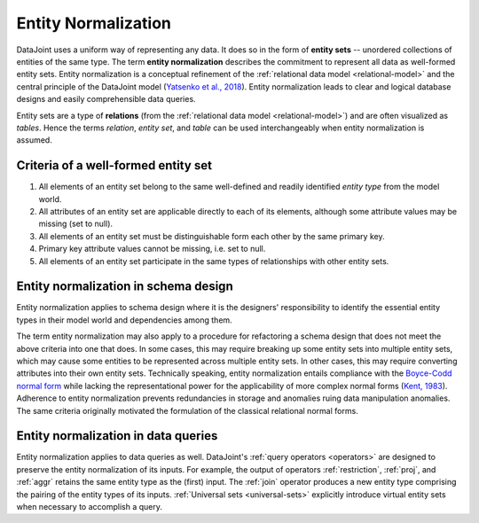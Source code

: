 .. progress: 3.0 90% Dimitri

.. _normalization:

Entity Normalization
====================

DataJoint uses a uniform way of representing any data.
It does so in the form of **entity sets** -- unordered collections of entities of the same type. 
The term **entity normalization** describes the commitment to represent all data as well-formed entity sets.
Entity normalization is a conceptual refinement of the :ref:`relational data model <relational-model>` and the central principle of the DataJoint model (`Yatsenko et al., 2018 <https://arxiv.org/abs/1807.11104>`_).  Entity normalization leads to clear and logical database designs and easily comprehensible data queries.

Entity sets are a type of **relations** (from the :ref:`relational data model <relational-model>`) and are often visualized as *tables*. 
Hence the terms *relation*, *entity set*, and *table* can be used interchangeably when entity normalization is assumed.  

Criteria of a well-formed entity set 
------------------------------------
1. All elements of an entity set belong to the same well-defined and readily identified *entity type* from the model world.
2. All attributes of an entity set are applicable directly to each of its elements, although some attribute values may be missing (set to null).
3. All elements of an entity set must be distinguishable form each other by the same primary key.
4. Primary key attribute values cannot be missing, i.e. set to null.
5. All elements of an entity set participate in the same types of relationships with other entity sets.

Entity normalization in schema design 
-------------------------------------
Entity normalization applies to schema design where it is the designers' responsibility to identify the essential entity types in their model world and dependencies among them. 

The term entity normalization may also apply to a procedure for refactoring a schema design that does not meet the above criteria into one that does.
In some cases, this may require breaking up some entity sets into multiple entity sets, which may cause some entities to be represented across multiple entity sets.
In other cases, this may require converting attributes into their own entity sets.
Technically speaking, entity normalization entails compliance with the `Boyce-Codd normal form <https://en.wikipedia.org/wiki/Boyce%E2%80%93Codd_normal_form>`_ while lacking the representational power for the applicability of more complex normal forms (`Kent, 1983 <https://dl.acm.org/citation.cfm?id=358054>`_).
Adherence to entity normalization prevents redundancies in storage and anomalies ruing data manipulation anomalies. 
The same criteria originally motivated the formulation of the classical relational normal forms.

Entity normalization in data queries
------------------------------------
Entity normalization applies to data queries as well.
DataJoint's :ref:`query operators <operators>` are designed to preserve the entity normalization of its inputs.
For example, the output of operators :ref:`restriction`, :ref:`proj`, and :ref:`aggr` retains the same entity type as the (first) input.
The :ref:`join` operator produces a new entity type comprising the pairing of the entity types of its inputs.
:ref:`Universal sets <universal-sets>` explicitly introduce virtual entity sets when necessary to accomplish a query.
